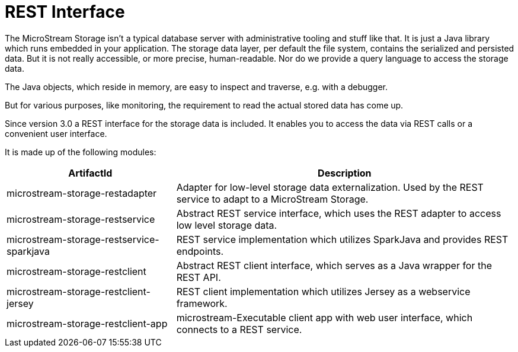 = REST Interface

The MicroStream Storage isn't a typical database server with administrative tooling and stuff like that.
It is just a Java library which runs embedded in your application.
The storage data layer, per default the file system, contains the serialized and persisted data.
But it is not really accessible, or more precise, human-readable.
Nor do we provide a query language to access the storage data.

The Java objects, which reside in memory, are easy to inspect and traverse, e.g. with a debugger.

But for various purposes, like monitoring, the requirement to read the actual stored data has come up.

Since version 3.0 a REST interface for the storage data is included.
It enables you to access the data via REST calls or a convenient user interface.

It is made up of the following modules:

[options="header",cols="1,2"]
|===
|ArtifactId 
|Description
//-------------
|microstream-storage-restadapter
|Adapter for low-level storage data externalization. Used by the REST service to adapt to a MicroStream Storage.

|microstream-storage-restservice
|Abstract REST service interface, which uses the REST adapter to access low level storage data.

|microstream-storage-restservice-sparkjava
|REST service implementation which utilizes SparkJava and provides REST endpoints.

|microstream-storage-restclient
|Abstract REST client interface, which serves as a Java wrapper for the REST API.

|microstream-storage-restclient-jersey
|REST client implementation which utilizes Jersey as a webservice framework.

|microstream-storage-restclient-app
|microstream-Executable client app with web user interface, which connects to a REST service.
|===
